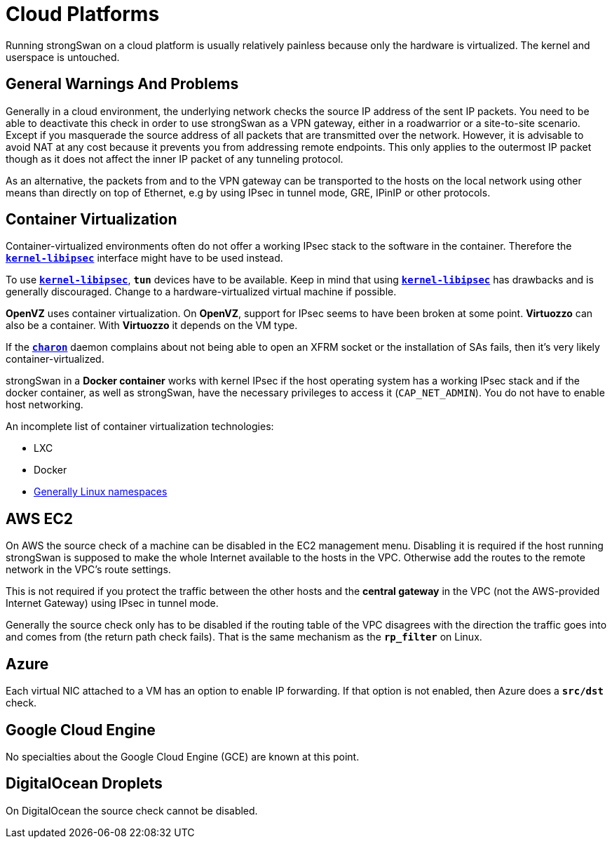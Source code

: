 = Cloud Platforms

Running strongSwan on a cloud platform is usually relatively painless because only
the hardware is virtualized. The kernel and userspace is untouched.

== General Warnings And Problems

Generally in a cloud environment, the underlying network checks the source IP address
of the sent IP packets. You need to be able to deactivate this check in order to
use strongSwan as a VPN gateway, either in a roadwarrior or a site-to-site scenario.
Except if you masquerade the source address of all packets that are transmitted
over the network. However, it is advisable to avoid NAT at any cost because it
prevents you from addressing remote endpoints. This only applies to the outermost
IP packet though as it does not affect the inner IP packet of any tunneling protocol.

As an alternative, the packets from and to the VPN gateway can be transported to
the hosts on the local network using other means than directly on top of Ethernet,
e.g by using IPsec in tunnel mode, GRE, IPinIP or other protocols.

== Container Virtualization

Container-virtualized environments often do not offer a working IPsec stack to
the software in the container. Therefore the
xref:plugins/kernel-libipsec.adoc[`*kernel-libipsec*`] interface might have to
be used instead.

To use xref:plugins/kernel-libipsec.adoc[`*kernel-libipsec*`], `*tun*` devices have
to be available. Keep in mind that using
xref:plugins/kernel-libipsec.adoc[`*kernel-libipsec*`] has drawbacks and is generally
discouraged. Change to a hardware-virtualized virtual machine if possible.

*OpenVZ* uses container virtualization. On *OpenVZ*, support for IPsec seems to
have been broken at some point. *Virtuozzo* can also be a container. With *Virtuozzo*
it depends on the VM type.

If the xref:daemons/charon.adoc[`*charon*`] daemon complains about not being able
to open an XFRM socket or the installation of SAs fails, then it's very likely
container-virtualized.

strongSwan in a *Docker container* works with kernel IPsec if the host operating
system has a working IPsec stack and if the docker container, as well as strongSwan,
have the necessary privileges to access it (`CAP_NET_ADMIN`). You do not have
to enable host networking.

An incomplete list of container virtualization technologies:

* LXC

* Docker

* xref:howtos/nameSpaces.adoc[Generally Linux namespaces]

== AWS EC2

On AWS the source check of a machine can be disabled in the EC2 management menu.
Disabling it is required if the host running strongSwan is supposed to make the
whole Internet available to the hosts in the VPC. Otherwise add the routes to
the remote network in the VPC's route settings.

This is not required if you protect the traffic between the other hosts and the
*central gateway* in the VPC (not the AWS-provided Internet Gateway) using IPsec
in tunnel mode.

Generally the source check only has to be disabled if the routing table of the
VPC disagrees with the direction the traffic goes into and comes from (the return
path check fails). That is the same mechanism as the `*rp_filter*` on Linux.

== Azure

Each virtual NIC attached to a VM has an option to enable IP forwarding. If that
option is not enabled, then Azure does a `*src/dst*` check.

== Google Cloud Engine

No specialties about the Google Cloud Engine (GCE) are known at this point.

== DigitalOcean Droplets

On DigitalOcean the source check cannot be disabled.
